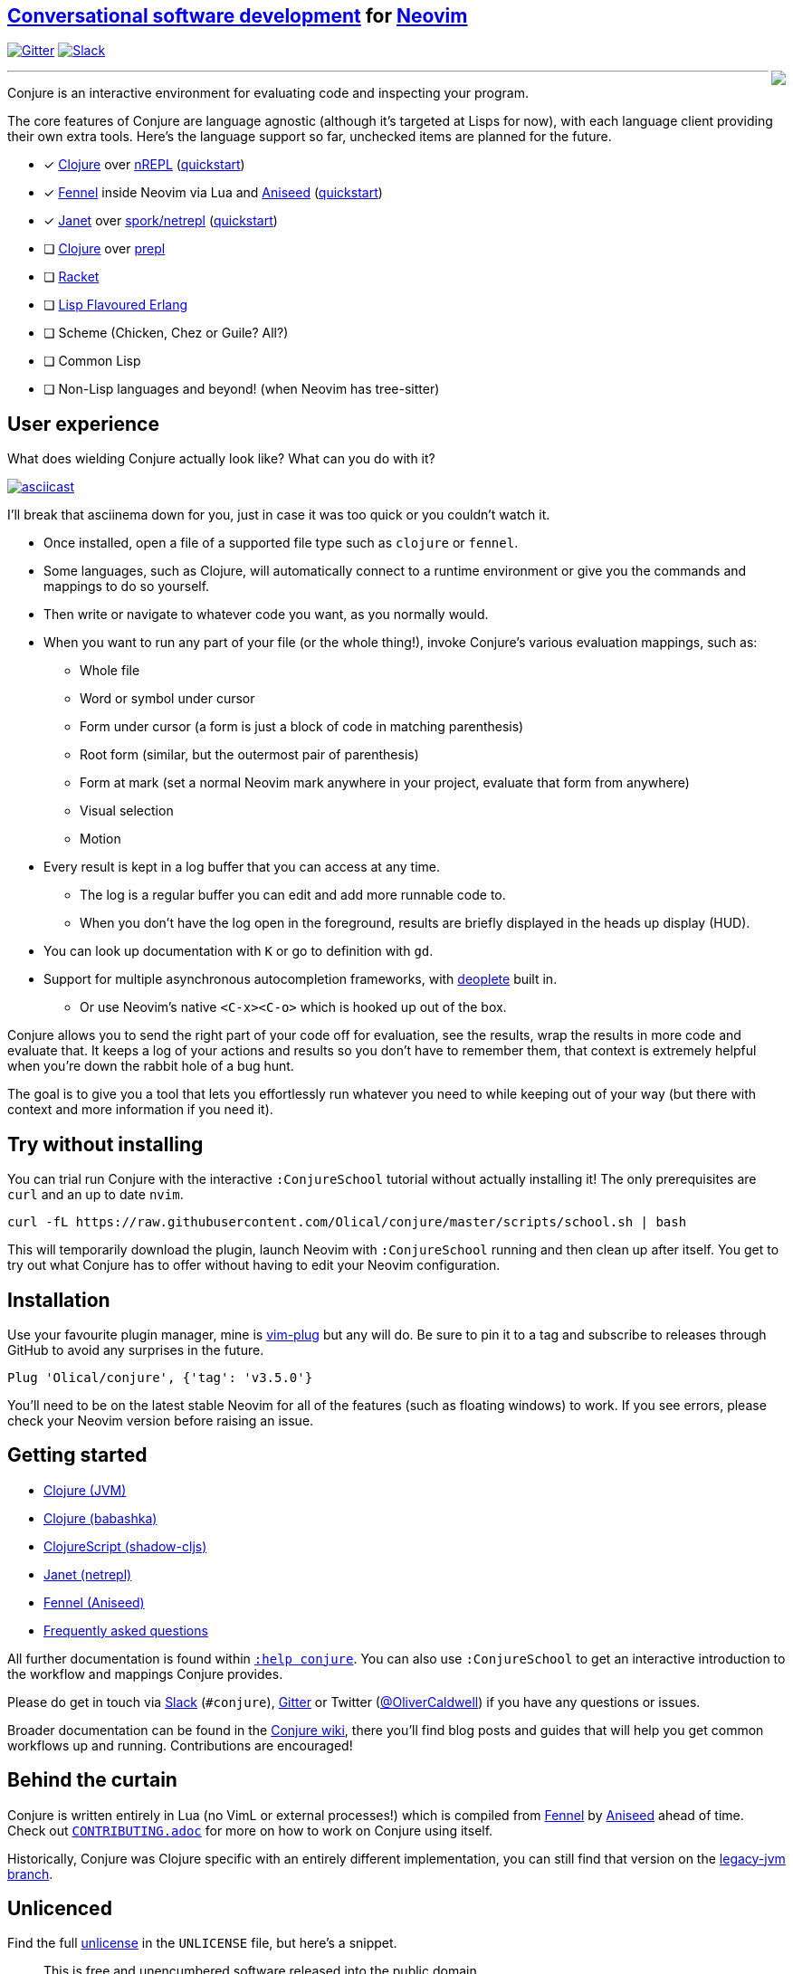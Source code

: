 ++++
<div>
++++

== https://oli.me.uk/conversational-software-development/[Conversational software development] for https://neovim.io[Neovim]

https://gitter.im/Olical/conjure?utm_source=badge&utm_medium=badge&utm_campaign=pr-badge[image:https://badges.gitter.im/Olical/conjure.svg[Gitter]] http://clojurians.net[image:https://img.shields.io/badge/chat-clojurians.net%20%23conjure-green[Slack]]

++++
<img align="right" role="right" src="https://user-images.githubusercontent.com/315229/85461491-52638180-b59c-11ea-9bfc-e7a24a3f9b59.png"/>
</div>
++++

'''

Conjure is an interactive environment for evaluating code and inspecting your program.

The core features of Conjure are language agnostic (although it's targeted at Lisps for now), with each language client providing their own extra tools. Here's the language support so far, unchecked items are planned for the future.

 * [x] https://clojure.org/[Clojure] over https://nrepl.org/[nREPL] (https://github.com/Olical/conjure/wiki/Quick-start:-Clojure[quickstart])
 * [x] https://fennel-lang.org/[Fennel] inside Neovim via Lua and https://github.com/Olical/aniseed[Aniseed] (https://github.com/Olical/conjure/wiki/Quick-start:-Fennel-(Aniseed)[quickstart])
 * [x] https://janet-lang.org/[Janet] over https://github.com/janet-lang/spork/#networked-repl[spork/netrepl] (https://github.com/Olical/conjure/wiki/Quick-start:-Janet-(netrepl)[quickstart])
 * [ ] https://clojure.org/[Clojure] over https://oli.me.uk/clojure-socket-prepl-cookbook/[prepl]
 * [ ] https://racket-lang.org/[Racket]
 * [ ] http://lfe.io/[Lisp Flavoured Erlang]
 * [ ] Scheme (Chicken, Chez or Guile? All?)
 * [ ] Common Lisp
 * [ ] Non-Lisp languages and beyond! (when Neovim has tree-sitter)

== User experience

What does wielding Conjure actually look like? What can you do with it?

https://asciinema.org/a/325517[image:https://asciinema.org/a/325517.svg[asciicast]]

I'll break that asciinema down for you, just in case it was too quick or you couldn't watch it.

 * Once installed, open a file of a supported file type such as `clojure` or `fennel`.
 * Some languages, such as Clojure, will automatically connect to a runtime environment or give you the commands and mappings to do so yourself.
 * Then write or navigate to whatever code you want, as you normally would.
 * When you want to run any part of your file (or the whole thing!), invoke Conjure's various evaluation mappings, such as:
 ** Whole file
 ** Word or symbol under cursor
 ** Form under cursor (a form is just a block of code in matching parenthesis)
 ** Root form (similar, but the outermost pair of parenthesis)
 ** Form at mark (set a normal Neovim mark anywhere in your project, evaluate that form from anywhere)
 ** Visual selection
 ** Motion
 * Every result is kept in a log buffer that you can access at any time.
 ** The log is a regular buffer you can edit and add more runnable code to.
 ** When you don't have the log open in the foreground, results are briefly displayed in the heads up display (HUD).
 * You can look up documentation with `K` or go to definition with `gd`.
 * Support for multiple asynchronous autocompletion frameworks, with https://github.com/Shougo/deoplete.nvim/[deoplete] built in.
 ** Or use Neovim's native `<C-x><C-o>` which is hooked up out of the box.

Conjure allows you to send the right part of your code off for evaluation, see the results, wrap the results in more code and evaluate that. It keeps a log of your actions and results so you don't have to remember them, that context is extremely helpful when you're down the rabbit hole of a bug hunt.

The goal is to give you a tool that lets you effortlessly run whatever you need to while keeping out of your way (but there with context and more information if you need it).

== Try without installing

You can trial run Conjure with the interactive `:ConjureSchool` tutorial without actually installing it! The only prerequisites are `curl` and an up to date `nvim`.

[source,bash]
----
curl -fL https://raw.githubusercontent.com/Olical/conjure/master/scripts/school.sh | bash
----

This will temporarily download the plugin, launch Neovim with `:ConjureSchool` running and then clean up after itself. You get to try out what Conjure has to offer without having to edit your Neovim configuration.

== Installation

Use your favourite plugin manager, mine is https://github.com/junegunn/vim-plug[vim-plug] but any will do. Be sure to pin it to a tag and subscribe to releases through GitHub to avoid any surprises in the future.

[source,viml]
----
Plug 'Olical/conjure', {'tag': 'v3.5.0'}
----

You'll need to be on the latest stable Neovim for all of the features (such as floating windows) to work. If you see errors, please check your Neovim version before raising an issue.

== Getting started

 * https://github.com/Olical/conjure/wiki/Quick-start:-Clojure[Clojure (JVM)]
 * https://github.com/Olical/conjure/wiki/Quick-start:-Clojure-(babashka)[Clojure (babashka)]
 * https://github.com/Olical/conjure/wiki/Quick-start:-ClojureScript-(shadow-cljs)[ClojureScript (shadow-cljs)]
 * https://github.com/Olical/conjure/wiki/Quick-start:-Janet-(netrepl)[Janet (netrepl)]
 * https://github.com/Olical/conjure/wiki/Quick-start:-Fennel-(Aniseed)[Fennel (Aniseed)]
 * https://github.com/Olical/conjure/wiki/Frequently-asked-questions[Frequently asked questions]

All further documentation is found within link:doc/conjure.txt[`:help conjure`]. You can also use `:ConjureSchool` to get an interactive introduction to the workflow and mappings Conjure provides.

Please do get in touch via http://clojurians.net/[Slack] (`#conjure`), https://gitter.im/Olical/conjure[Gitter] or Twitter (https://twitter.com/OliverCaldwell[@OliverCaldwell]) if you have any questions or issues.

Broader documentation can be found in the https://github.com/Olical/conjure/wiki[Conjure wiki], there you'll find blog posts and guides that will help you get common workflows up and running. Contributions are encouraged!

== Behind the curtain

Conjure is written entirely in Lua (no VimL or external processes!) which is compiled from https://fennel-lang.org/[Fennel] by https://github.com/Olical/aniseed[Aniseed] ahead of time. Check out link:CONTRIBUTING.adoc[`CONTRIBUTING.adoc`] for more on how to work on Conjure using itself.

Historically, Conjure was Clojure specific with an entirely different implementation, you can still find that version on the https://github.com/Olical/conjure/tree/legacy-jvm[legacy-jvm branch].

== Unlicenced

Find the full http://unlicense.org/[unlicense] in the `UNLICENSE` file, but here's a snippet.

____
This is free and unencumbered software released into the public domain.

Anyone is free to copy, modify, publish, use, compile, sell, or distribute this software, either in source code form or as a compiled binary, for any purpose, commercial or non-commercial, and by any means.
____
